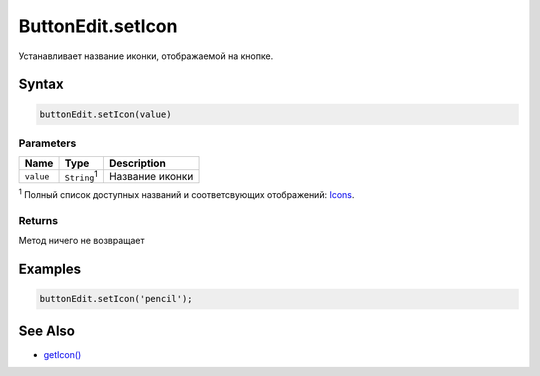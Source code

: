 ButtonEdit.setIcon
==================

Устанавливает название иконки, отображаемой на кнопке.

Syntax
------

.. code:: js

    buttonEdit.setIcon(value)

Parameters
~~~~~~~~~~

.. list-table::
   :header-rows: 1

   * - Name
     - Type
     - Description
   * - ``value``
     - ``String``:sup:`1`
     - Название иконки


:sup:`1` Полный список доступных названий и соответсвующих отображений:
`Icons <http://fontawesome.io/icons/>`__.

Returns
~~~~~~~

Метод ничего не возвращает

Examples
--------

.. code:: js

    buttonEdit.setIcon('pencil');

See Also
--------

-  `getIcon() <ButtonEdit.getIcon.html>`__
